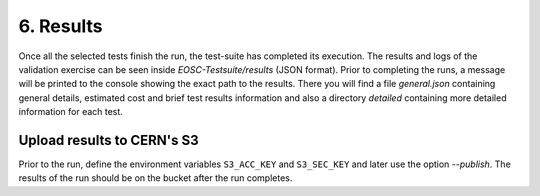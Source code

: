 6. Results
---------------------------------------------
Once all the selected tests finish the run, the test-suite has completed its execution. The results and logs of the validation exercise can be seen inside *EOSC-Testsuite/results* (JSON format).
Prior to completing the runs, a message will be printed to the console showing the exact path to the results. There you will find a file *general.json* containing general
details, estimated cost and brief test results information and also a directory *detailed* containing more detailed information for each test.

Upload results to CERN's S3
==============================

Prior to the run, define the environment variables ``S3_ACC_KEY`` and ``S3_SEC_KEY`` and later use the option *--publish*. The results of the run should be on the bucket after the run completes.
